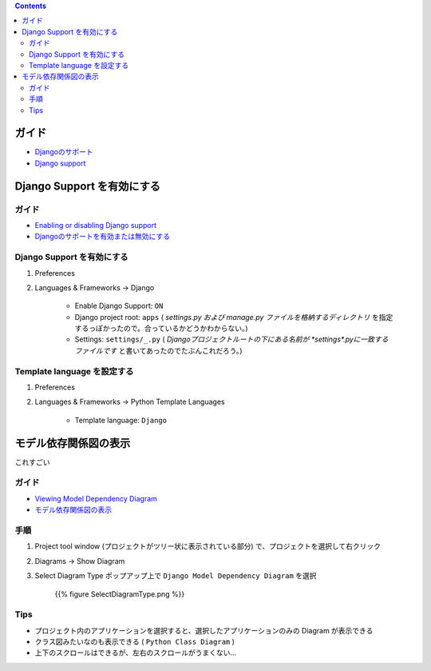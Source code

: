 .. title: Pycharm の Django support を使う
.. tags: pycharm
.. date: 2018-09-30
.. slug: index
.. status: published


.. raw:: html

  <details><summary>目次</summary>

.. contents::

.. raw:: html

  </details>


ガイド
======
- `Djangoのサポート <https://pleiades.io/help/pycharm/django-support7.html>`_
- `Django support <https://www.jetbrains.com/help/pycharm/django-support7.html>`_


Django Support を有効にする
===========================

ガイド
^^^^^^^^
- `Enabling or disabling Django support <https://www.jetbrains.com/help/pycharm/django-support.html>`_
- `Djangoのサポートを有効または無効にする <https://pleiades.io/help/pycharm/django-support.html>`_


Django Support を有効にする
^^^^^^^^^^^^^^^^^^^^^^^^^^^^
1. Preferences
2. Languages & Frameworks -> Django

    - Enable Django Support: ``ON``
    - Django project root: ``apps`` ( `settings.py および manage.py ファイルを格納するディレクトリ` を指定するっぽかったので。合っているかどうかわからない。)
    - Settings: ``settings/_.py`` ( `Djangoプロジェクトルートの下にある名前が *settings*.pyに一致するファイルです` と書いてあったのでたぶんこれだろう。)


Template language を設定する
^^^^^^^^^^^^^^^^^^^^^^^^^^^^^
1. Preferences
2. Languages & Frameworks -> Python Template Languages

    - Template language: ``Django``


モデル依存関係図の表示
======================
これすごい

ガイド
^^^^^^^^
- `Viewing Model Dependency Diagram <https://www.jetbrains.com/help/pycharm/viewing-model-dependency-diagram.html>`_
- `モデル依存関係図の表示 <https://pleiades.io/help/pycharm/viewing-model-dependency-diagram.html>`_


手順
^^^^
1. Project tool window (プロジェクトがツリー状に表示されている部分) で、プロジェクトを選択して右クリック
2. Diagrams -> Show Diagram
3. Select Diagram Type ポップアップ上で ``Django Model Dependency Diagram`` を選択

    {{% figure SelectDiagramType.png %}}


Tips
^^^^^^
- プロジェクト内のアプリケーションを選択すると、選択したアプリケーションのみの Diagram が表示できる
- クラス図みたいなのも表示できる ( ``Python Class Diagram`` )
- 上下のスクロールはできるが、左右のスクロールがうまくない...

